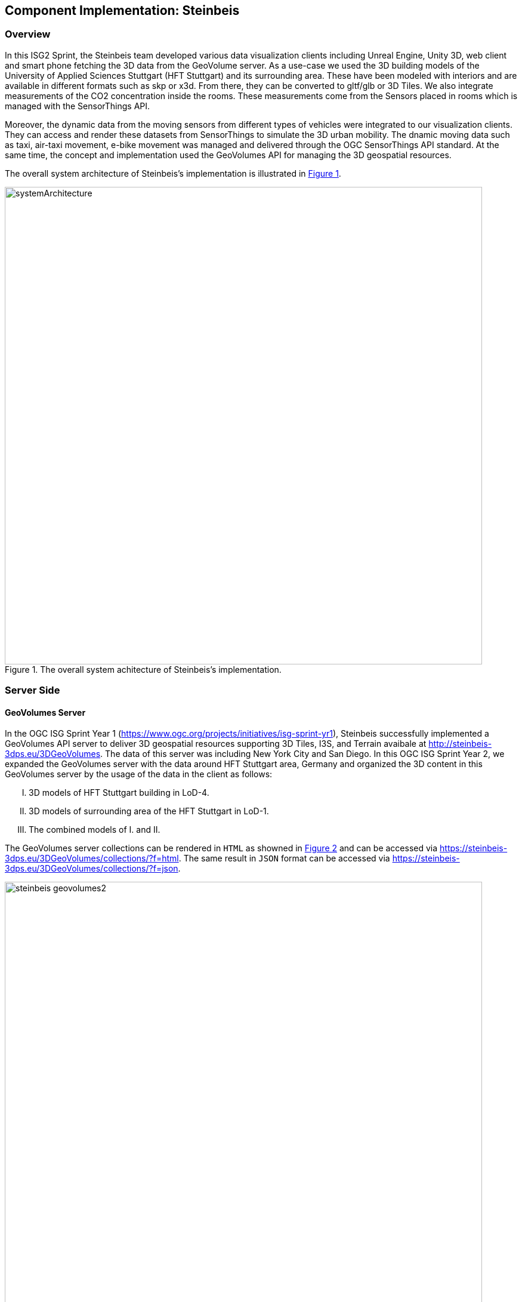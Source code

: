 == Component Implementation: Steinbeis

=== Overview

In this ISG2 Sprint, the Steinbeis team developed various data visualization clients including Unreal Engine, Unity 3D, web client and smart phone fetching the 3D data from the GeoVolume server. As a use-case we used the 3D building models of the University of Applied Sciences Stuttgart (HFT Stuttgart) and its surrounding area. These have been modeled with interiors and are available in different formats such as skp or x3d. From there, they can be converted to gltf/glb or 3D Tiles. We also integrate measurements of the CO2 concentration inside the rooms. These measurements come from the Sensors placed in rooms which is managed with the SensorThings API.

Moreover, the dynamic data from the moving sensors from different types of vehicles were integrated to our visualization clients. They can access and render these datasets from SensorThings to simulate the 3D urban mobility. The dnamic moving data such as taxi, air-taxi movement, e-bike movement was managed and delivered through the OGC SensorThings API standard. At the same time, the concept and implementation used the GeoVolumes API for managing the 3D geospatial resources. 

The overall system architecture of Steinbeis's implementation is illustrated in <<Steinbeis_systemArchitecture>>.

[#Steinbeis_systemArchitecture,reftext='{figure-caption} {counter:figure-num}']
.The overall system achitecture of Steinbeis's implementation.
image::images/Steinbeis/systemArchitecture.jpg[width=800,align="center"]

=== Server Side
==== GeoVolumes Server

In the OGC ISG Sprint Year 1 (https://www.ogc.org/projects/initiatives/isg-sprint-yr1), Steinbeis successfully implemented a GeoVolumes API server to deliver 3D geospatial resources supporting 3D Tiles, I3S, and Terrain avaibale at http://steinbeis-3dps.eu/3DGeoVolumes. The data of this server was including New York City and San Diego. In this OGC ISG Sprint Year 2, we expanded the GeoVolumes server with the data around HFT Stuttgart area, Germany and organized the 3D content in this GeoVolumes server by the usage of the data in the client as follows:

[upperroman]
. 3D models of HFT Stuttgart building in LoD-4.
. 3D models of surrounding area of the HFT Stuttgart in LoD-1.
. The combined models of I. and II.

The GeoVolumes server collections can be rendered in `HTML` as showned in <<Steinbeis_GeoVolumes>> and can be accessed via https://steinbeis-3dps.eu/3DGeoVolumes/collections/?f=html. The same result in `JSON` format can be accessed via https://steinbeis-3dps.eu/3DGeoVolumes/collections/?f=json. 
[#Steinbeis_GeoVolumes,reftext='{figure-caption} {counter:figure-num}']
.Steinbeis GeoVolumes Server.
image::images/Steinbeis/steinbeis_geovolumes2.jpg[width=800,align="center"]

==== SensorThings Server

In this sprint, two SensorThings server are developed for managing the enviromental data (e.g. CO2, PM2.5, and PM10) from the sensors around HFT Stuttgart area and for managing the mobility routes around Stuttgart area. Both server can be access via http://193.196.138.56/frost-luftdata-api/ and http://193.196.138.56/sta-isg-sprint/ respectively.

The data modeling of the SensorThings API server for air quality data is shown in <<Steinbeis_STA_air>>. In this server, when the sensor system is attached to the building which existed in the CityGML model, the `gml_id` of the related CityGML object can be linked and stored in the SensorThings's Thing entity. This concept is called CityThings (https://doi.org/10.1177/2399808320983000)


[#Steinbeis_STA_air,reftext='{figure-caption} {counter:figure-num}']
.Steinbeis SensorThings API Server for Air quality sensors.
image::images/Steinbeis/Steinbeis-SensorThingsDataModel_air.jpg[width=800,align="center"]

The data modeling of the SensorThings API server for mobility routes is shown in <<Steinbeis_STA>>. In this server, the SensorThings Location and HistoricalLocation entity are used for managing the route data of each vehicle. In this sprint, we used it to visualize synthetic ebike and air taxi routes in Stuttgart city.

[#Steinbeis_STA,reftext='{figure-caption} {counter:figure-num}']
.Steinbeis SensorThings API Server for Mobility routes.
image::images/Steinbeis/Steinbeis-SensorThingsDataModel_bike.jpg[width=800,align="center"]


==== 3D building data generation (Rushi)

** Rushi will add details here

=== Client Side

The Focus of the Client side is to provide an overview of the compatibility between the different standards.
On the Frontend different Tools were used for the visualization. CesiumJS and the ArcGIS Client are Javascript based libraries for Web-Visualization.
Unreal Engine and Unity are Game Engines that allow for the creation of applications in the field of desktop games, aswell as AR and VR applications. The Android Augmented Reality column is an application developed with Unreal Engine. In the iOS Augmented Reality application, the native tool in the Apple iOS devices is used to visualize 3D and AR content without having to download special apps.


Showing Overview with the Matrix table and explain each block. 

[#compatibleMatrix,reftext='{figure-caption} {counter:figure-num}']
.Steinbeis compatible matrix between client (coloumn) and server provider (row).
image::images/Steinbeis/compatibleMatrix.jpg[width=800,align="center"]


==== Game Engine
===== Unreal Engine
The Unreal Engine 4 developed by Epic Games (https://www.unrealengine.com/en-US/) was used in this sprint to test out the compatibility with the different datasets and the different methods of providing them.
For this use-case a third-person project was set up in the developer environment. To access the data plugins were used. These are provided in the Epic Games Store Marketplace. 

- Unreal + 3D Tiles

3D Tiles are a Standard for 3D Data Streaming supported by the OGC and developed by Cesium. To access a 3D Tiles Dataset in UE4 Cesium developed a plugin called "Cesium for Unreal". The main function of the Plugin is to load assets from Cesium Ion such as the Cesium Terrain into the game world. Since the Plugin was designed to load 3D Tiles from Cesium Ion the process is straight forward. Only the Asset ID and the key are required.
But it also opens the door for loading datasets on different ways. Since a recent update the process for this is made easier since it has an option to switch between the Asset ID & Key and a URL field. The URL can point to a 3D Tileset from a Geovolumes Server. This was succesfully tested with an implementation of the Geovolumes Server on a Steinbeis Server. 

https://steinbeis-3dps.eu/3DGeoVolumes/collections/Stuttgart/Stuttgart_3DBuildings_LoD1_HfTLoD4_unreal/tileset.c4u.json

Aside from that it also allows to load 3D Tiles from a local Source. For that purpose the url field has to be used and point to a location on a local drive. To indicat that the url has to start with the file:/// prefix. 

[#systemArchitecture,reftext='{figure-caption} {counter:figure-num}']
.Unreal Engine: Loading 3D Tiles from GeoVolumes Server.
image::images/Steinbeis/CesiumUnrealGeoVolumes.JPG[width=800,align="center"]


One issue to load 3D Tiles into Unreal Engine is that the coordinate system needs to be in line with how Unreal works. Because the test dataset didnt fit these requirements it needed to be converted. An https://github.com/tomap-app/rtcCenter2transform[Open Source Tool^] (the PLATEAU project) is available to convert 3D Tiles into RTC (Relative to Center) format. The conversion is also indicated in the URL with the c4u ending generated by the conversion tool. A first effort to host this tool on a server for on the fly conversion failed but with further investigation seems plausible. This would be a great addition to the GeoVolumes Server because the tilesets wouldn´t have to be hostet in two different formats (RTC and regular Coordinates), but instead could be converted on the fly and accesed through additions in the URL.

.RTC Conversion 3DTiles
|===
|Before Conversion |After Conversion

a|
[source,json]

"boundingVolume" : {
	    "box" : [ 
		  4157169.143514174, 
		  671422.7367559096, 
		  4774754.532228447, 
		  846.1180383828469, 
		  0, 
		  0, 
		  0, 
		  983.3672450176673, 
		  0, 
		  0, 
		  0, 
		  703.838994808495
	       ]
	   }

a|
[source,json]
----
"boundingVolume": {
            "box": [
                -3.955821495503187,
                -1.57150904845912,
                0,
                846.1180383828469,
                0,
                0,
                0,
                983.3672450176673,
                0,
                0,
                0,
                703.838994808495
            ]
        }
----

|===

- Unreal + I3s

To use I3s Tiles in Unreal Engine 4 the ArcGIS Maps SDK for Unreal Engine is needed. It is in beta and can be downloaded from the https://earlyadopter.esri.com/key/ArcGISforGameEngines[Esri Early Adopter^] site. It currently cannot be downloaded from within the Epic Games Marketplace. 
To use the plugin it needs to be placed in the plugins folder of an Unreal Engine C{plus}{plus} Project. Upon installing it, a message shows that the plugin is developed for Unreal Engine version 4.25 which is the previous release of the UE. The Plugin then provides a graphical user Interface, as well as possiblities over C++ programming to add I3s to the game world. They can be managed as Layers.

[#systemArchitecture,reftext='{figure-caption} {counter:figure-num}']
.Unreal Engine: Interface ArcGIS Maps SDK for Unreal Engine.
image::images/Steinbeis/ArcGISforUnreal.JPG[width=400,align="center"]

[#unreal_i3s,reftext='{figure-caption} {counter:figure-num}']
.Visualize i3s 3D models in Unreal Engine.
image::images/Steinbeis/unreal_i3s.png[width=400,align="center"]

As shown in <<unreal_i3s>> and the compatibility matrix (<<compatibleMatrix>>), the streaming of the I3s from an ArcGIS server works with this solution. As of testing there was no clear path on how to include I3s streamed from the Steinbeis server.

In comparison to the Cesium Plugin, it works differently and does not show directly in the Editor Window. This makes using it with things like a 3rd Person Pawn more difficult. Also it requires a C{plus}{plus} project whereas the Cesium plugin can also be used with a Blueprint Project.

- Unreal + GlTF

The possibility of including glTF Models into UE4 is given by multiple plugins such as the Datasmith Plugin, the glTFRuntime Plugin and the glTF Exporter. The Datasmith and the glTF Exporter are published by Epic Games directly. In this sprint the glTF Exporter has been tested with different glTF models. This is shown in the Compatibility Matrix. With this Plugin it is not possible to load glTF models from the Steinbeis Server into UE4.
In future work it can be tested if glTF models can be loaded from Servers with glTFRuntime Plugin or over C++. 
There is a workaround to convert the gltf model in Cesium Ion to 3D Tiles and then use the model in Unreal Engine. This still allows for streaming the model over a Server, but the location has to be specified in Cesium Ion. Whereas if the model is importet via the glTF Exporter it can be placed directly in the Unreal Engine viewer.

[#compatibleMatrix,reftext='{figure-caption} {counter:figure-num}']
.Local glTF Model in Unreal Engine.
image::images/Steinbeis/GLTFUnrealLocal.JPG[width=800,align="center"]

The tests were carried out with a glTF 2.0 Model of the University of Applied Sciences (HFT) and a official glTF 2.0 model of a Waterbottle.

- Unreal + SensorThings

The Sensor Things Server can be connected to a UE4 project like other Rest APIs. The Epic Games Marketplace provides different plugins for that purpose. For the sprint the VaRest Plugin was tested since it can be used for free. I provides some functions in the blueprint system of UE4 that allow it to connect to SensorThings and request Observations. In this Sprint it was tested with Airquality Sensors in Stuttgart.

[#compatibleMatrix,reftext='{figure-caption} {counter:figure-num}']
.Connection to SensorThings from Unreal Engine.
image::images/Steinbeis/SensorThingsUnreal.JPG[width=800,align="center"]

===== Unity 

- Unity + I3s

Athanasios describes it

[#compatibleMatrix,reftext='{figure-caption} {counter:figure-num}']
.Visualize the I3S 3D building model service from Unity3D.
image::images/Steinbeis/arcgis_i3s_unity.png[width=800,align="center"]

==== Web Visualization

In the ISG Sprint year 1, we successully developed the client application based on CesiumJS framework to load collections from the input 3D GeoVolumes API URL or select from an available list, then render the geospatial contents from the loaded collections/containers. This client is online at http://steinbeis-3dps.eu/STT3DClient/index.html and is used in the ISG Sprint year 2 to test and evaluate new 3D data of HFT Stuttgart area on the GeoVolumes server. All data on the Steinbeis GeoVolumes server mentioned in the GeoVolumes Server section aboved are tested and shown in <<cesiumclient>>. 

[#cesiumclient,reftext='{figure-caption} {counter:figure-num}']
.Visualize different 3D building model data in the area of HFT Stuttgart via GeoVolumes server.
image::images/Steinbeis/cesiumClient.jpg[width=800,align="center"]

Extending to the above web clients, we also integrate the mobility route data such as synthetic eBike and air taxi routes from the Steinbeis SensorThings API server as shown in <<routeCesium>>.

[#routeCesium,reftext='{figure-caption} {counter:figure-num}']
.Visualize different 3D building model data in the area of HFT Stuttgart via GeoVolumes server.
image::images/Steinbeis/routeCesium.jpg[width=800,align="center"]

Moreover, we also used the ArcGIS for JS library to evaluate the i3s services from GeoVolumes server. We tested the i3s services that hosted on the ArcGIS Online (for example, arcgis.com) and on our own developed i3s service (for example, https://steinbeis-3dps.eu/scenelayers/hftbldg2/layers/0). We tested all data on the Steinbeis GeoVolumes server and got the same result as in the CesiumJS client.    

==== Mobile Visualization
- Android + Unreal Engine

The Mobile Augmented Reality Application was developed with the Unreal Engine and Googles ARCore. As described above, Unreal has a good compatibility with local gltf models and SensorThings. The application is designed to recognize an Image of a Sensor as a Marker. When the Marker is in view it shows the Real-Time measurements of the Airquality sensor by requesting it from the SensorThings server. Additionally the application searches for planes where a gltf model of the HFT model can be placed by the User.

- iOS + GeoVolumes

The 3D data in `USDZ` format can be visualized directly in the iOS devices without extra tools or plugins as example in <<ios>> showing the HFT building models on the iPhone XR via the GeoVolumes API. In this sprint, we experimented two ways to visualize the 3D data in iOS devices with `USDZ`. Firstly, we preprocessed the 3D data by converting them to `USDZ` and uploaded to the Steinbeis GeoVolumes server. Then, these data can be loaded and visualized directly in iOS devices from the Steinbeis GeoVolumes server. Secondly, the data in `glTF` were be loaded from the server and converted on-the-fly to `USDZ` format with the 3rd party software (https://github.com/google/usd_from_gltf). 


[#ios,reftext='{figure-caption} {counter:figure-num}']
.Visualize the 3D building models in iOS devices via the GeoVolumes server.
image::images/Steinbeis/ios.jpg[width=400,align="center"]
